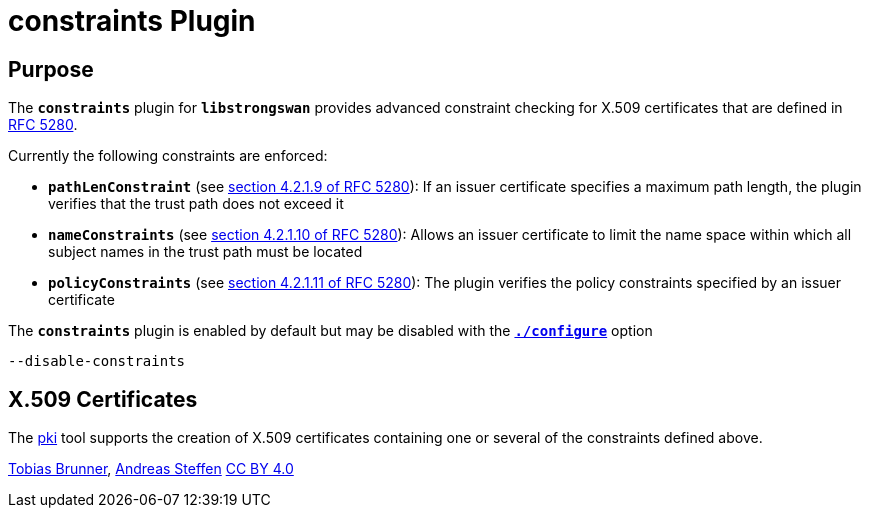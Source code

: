 = constraints Plugin

:RFC5280: https://datatracker.ietf.org/doc/html/rfc5280

== Purpose

The `*constraints*` plugin for `*libstrongswan*` provides advanced constraint
checking for X.509 certificates that are defined in {RFC5280}[RFC 5280].

Currently the following constraints are enforced:

* `*pathLenConstraint*`
  (see {RFC5280}#section-4.2.1.9[section 4.2.1.9 of RFC 5280]):
   If an issuer certificate specifies a maximum path length, the plugin verifies
   that the trust path does not exceed it


* `*nameConstraints*`
  (see {RFC5280}#section-4.2.1.10[section 4.2.1.10 of RFC 5280]):
   Allows an issuer certificate to limit the name space within which all subject
   names in the trust path must be located

* `*policyConstraints*`
  (see {RFC5280}#section-4.2.1.11[section 4.2.1.11 of RFC 5280]):
   The plugin verifies the policy constraints specified by an issuer certificate

The `*constraints*` plugin is enabled by default but may be disabled with the
xref:install/autoconf.adoc[`*./configure*`] option

 --disable-constraints

== X.509 Certificates

The xref:pki/pki.adoc[pki] tool supports the creation of X.509 certificates
containing one or several of the constraints defined above.

:AS: mailto:andreas.steffen@strongswan.org
:TB: mailto:tobias@strongswan.org
:CC: http://creativecommons.org/licenses/by/4.0/

{TB}[Tobias Brunner], {AS}[Andreas Steffen] {CC}[CC BY 4.0]
